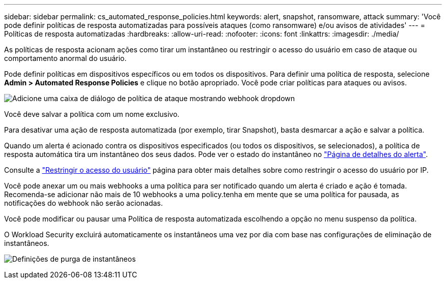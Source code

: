 ---
sidebar: sidebar 
permalink: cs_automated_response_policies.html 
keywords: alert, snapshot, ransomware, attack 
summary: 'Você pode definir políticas de resposta automatizadas para possíveis ataques (como ransomware) e/ou avisos de atividades' 
---
= Políticas de resposta automatizadas
:hardbreaks:
:allow-uri-read: 
:nofooter: 
:icons: font
:linkattrs: 
:imagesdir: ./media/


[role="lead"]
As políticas de resposta acionam ações como tirar um instantâneo ou restringir o acesso do usuário em caso de ataque ou comportamento anormal do usuário.

Pode definir políticas em dispositivos específicos ou em todos os dispositivos. Para definir uma política de resposta, selecione *Admin > Automated Response Policies* e clique no botão apropriado. Você pode criar políticas para ataques ou avisos.

image:ws_add_attack_policy.png["Adicione uma caixa de diálogo de política de ataque mostrando webhook dropdown"]

Você deve salvar a política com um nome exclusivo.

Para desativar uma ação de resposta automatizada (por exemplo, tirar Snapshot), basta desmarcar a ação e salvar a política.

Quando um alerta é acionado contra os dispositivos especificados (ou todos os dispositivos, se selecionados), a política de resposta automática tira um instantâneo dos seus dados. Pode ver o estado do instantâneo no link:cs_alert_data.html#the-alert-details-page["Página de detalhes do alerta"].

Consulte a link:cs_restrict_user_access.html["Restringir o acesso do usuário"] página para obter mais detalhes sobre como restringir o acesso do usuário por IP.

Você pode anexar um ou mais webhooks a uma política para ser notificado quando um alerta é criado e ação é tomada. Recomenda-se adicionar não mais de 10 webhooks a uma policy.tenha em mente que se uma política for pausada, as notificações do webhook não serão acionadas.

Você pode modificar ou pausar uma Política de resposta automatizada escolhendo a opção no menu suspenso da política.

O Workload Security excluirá automaticamente os instantâneos uma vez por dia com base nas configurações de eliminação de instantâneos.

image:CloudSecure_SnapshotPurgeSettings.png["Definições de purga de instantâneos"]
